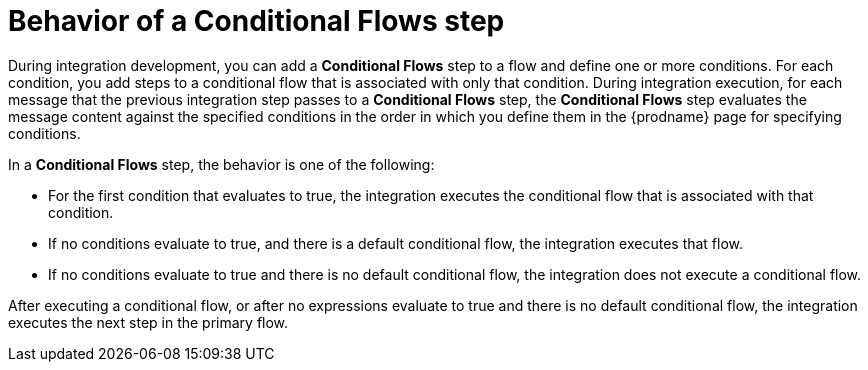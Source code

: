 // This module is included in the following assemblies:
// as_evaluating-integration-data-to-determine-execution-flow.adoc

[id='behavior-of-conditional-flows-step_{context}']
= Behavior of a *Conditional Flows* step 

During integration development, you can add a *Conditional Flows* step to 
a flow and define one or more conditions. For each condition, you add steps 
to a conditional flow that is associated with only that condition. 
During integration execution, for each message that the previous 
integration step passes to a *Conditional Flows* step, the *Conditional Flows* 
step evaluates the message content against the specified conditions in 
the order in which you define them in the {prodname} page for specifying
conditions. 

In a *Conditional Flows* step, the behavior is one of the following:

* For the first condition that evaluates to true, the integration executes 
the conditional flow that is associated with that condition. 

* If no conditions evaluate to true, and there is a default conditional flow, 
the integration executes that flow. 

* If no conditions evaluate to true and there is no default conditional flow, 
the integration does not execute a conditional flow. 

After executing a conditional flow, or after no expressions evaluate 
to true and there is no default conditional flow, the integration 
executes the next step in the primary flow.  
